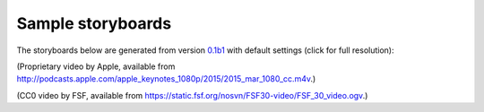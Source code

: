 Sample storyboards
==================

The storyboards below are generated from version
`0.1b1 <https://github.com/zmwangx/storyboard/releases/tag/0.1b1>`__
with default settings (click for full resolution):

.. raw:: html

   <a href="http://i.imgur.com/CSZ1x5t.jpg" target="_blank">
     <img src="http://i.imgur.com/mZYZ46c.jpg" width="982" height="698" alt="storyboard -- Apple Special Event, March 2015" title="storyboard -- Apple Special Event, March 2015" />
   </a>

(Proprietary video by Apple, available from
http://podcasts.apple.com/apple_keynotes_1080p/2015/2015_mar_1080_cc.m4v.)

.. raw:: html

   <a href="http://i.imgur.com/yUE4BhJ.jpg" target="_blank">
     <img src="http://i.imgur.com/3uoMQzY.jpg" width="982" height="689" alt="storyboard -- FSF thirty years video" title="storyboard -- FSF thirty years video" />
   </a>

(CC0 video by FSF, available from
https://static.fsf.org/nosvn/FSF30-video/FSF_30_video.ogv.)
